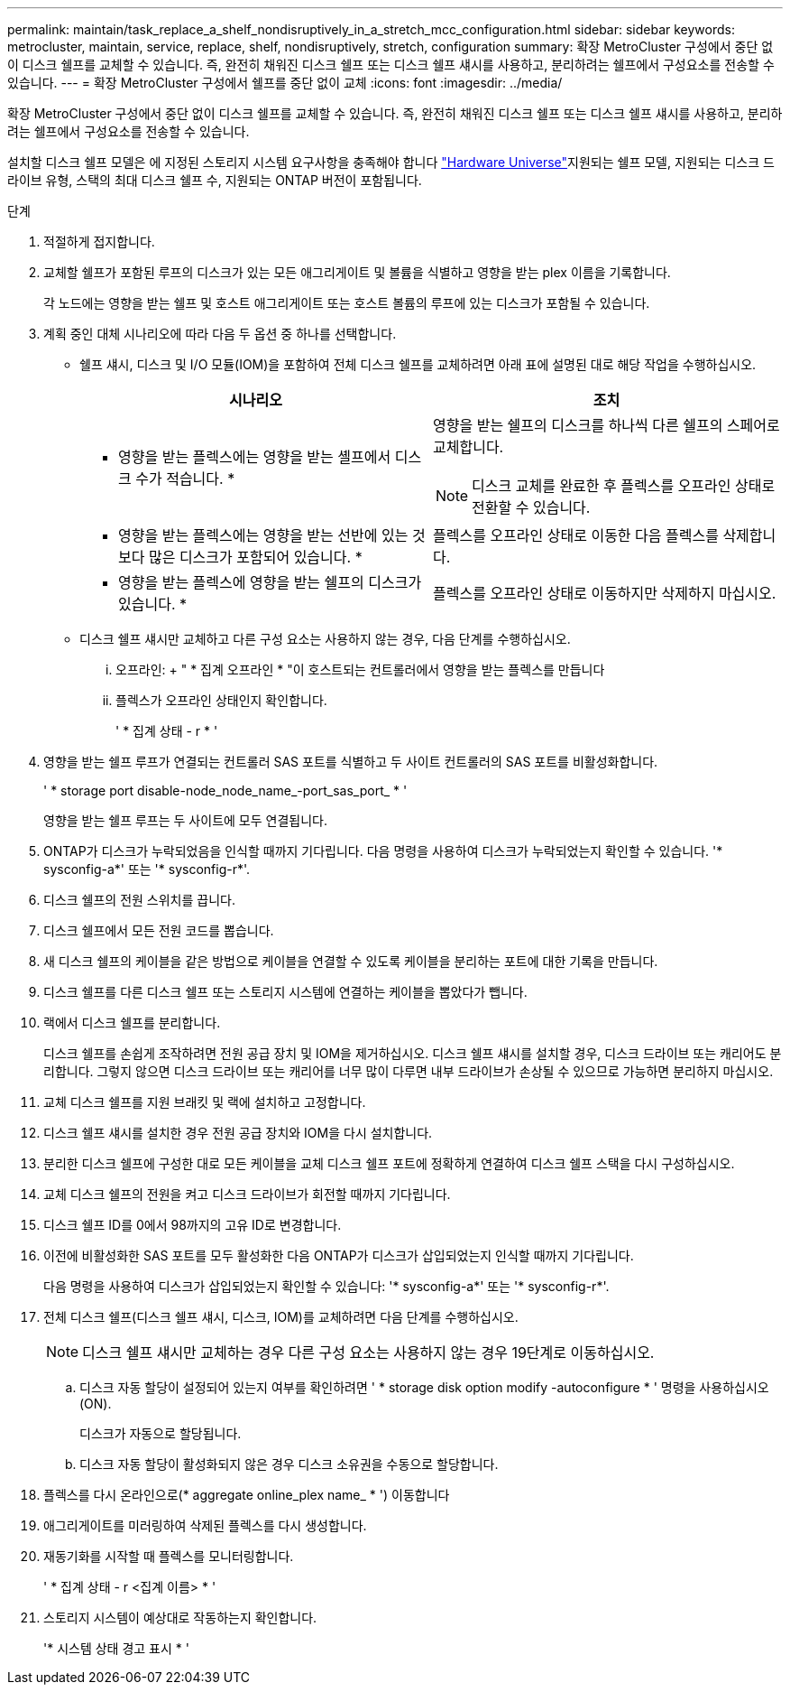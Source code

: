 ---
permalink: maintain/task_replace_a_shelf_nondisruptively_in_a_stretch_mcc_configuration.html 
sidebar: sidebar 
keywords: metrocluster, maintain, service, replace, shelf, nondisruptively, stretch, configuration 
summary: 확장 MetroCluster 구성에서 중단 없이 디스크 쉘프를 교체할 수 있습니다. 즉, 완전히 채워진 디스크 쉘프 또는 디스크 쉘프 섀시를 사용하고, 분리하려는 쉘프에서 구성요소를 전송할 수 있습니다. 
---
= 확장 MetroCluster 구성에서 쉘프를 중단 없이 교체
:icons: font
:imagesdir: ../media/


[role="lead"]
확장 MetroCluster 구성에서 중단 없이 디스크 쉘프를 교체할 수 있습니다. 즉, 완전히 채워진 디스크 쉘프 또는 디스크 쉘프 섀시를 사용하고, 분리하려는 쉘프에서 구성요소를 전송할 수 있습니다.

설치할 디스크 쉘프 모델은 에 지정된 스토리지 시스템 요구사항을 충족해야 합니다 link:https://hwu.netapp.com["Hardware Universe"]지원되는 쉘프 모델, 지원되는 디스크 드라이브 유형, 스택의 최대 디스크 쉘프 수, 지원되는 ONTAP 버전이 포함됩니다.

.단계
. 적절하게 접지합니다.
. 교체할 쉘프가 포함된 루프의 디스크가 있는 모든 애그리게이트 및 볼륨을 식별하고 영향을 받는 plex 이름을 기록합니다.
+
각 노드에는 영향을 받는 쉘프 및 호스트 애그리게이트 또는 호스트 볼륨의 루프에 있는 디스크가 포함될 수 있습니다.

. 계획 중인 대체 시나리오에 따라 다음 두 옵션 중 하나를 선택합니다.
+
** 쉘프 섀시, 디스크 및 I/O 모듈(IOM)을 포함하여 전체 디스크 쉘프를 교체하려면 아래 표에 설명된 대로 해당 작업을 수행하십시오.
+
|===
| 시나리오 | 조치 


 a| 
* 영향을 받는 플렉스에는 영향을 받는 셸프에서 디스크 수가 적습니다. *
 a| 
영향을 받는 쉘프의 디스크를 하나씩 다른 쉘프의 스페어로 교체합니다.


NOTE: 디스크 교체를 완료한 후 플렉스를 오프라인 상태로 전환할 수 있습니다.



 a| 
* 영향을 받는 플렉스에는 영향을 받는 선반에 있는 것보다 많은 디스크가 포함되어 있습니다. *
 a| 
플렉스를 오프라인 상태로 이동한 다음 플렉스를 삭제합니다.



 a| 
* 영향을 받는 플렉스에 영향을 받는 쉘프의 디스크가 있습니다. *
 a| 
플렉스를 오프라인 상태로 이동하지만 삭제하지 마십시오.

|===
** 디스크 쉘프 섀시만 교체하고 다른 구성 요소는 사용하지 않는 경우, 다음 단계를 수행하십시오.
+
... 오프라인: + " * 집계 오프라인 * "이 호스트되는 컨트롤러에서 영향을 받는 플렉스를 만듭니다
... 플렉스가 오프라인 상태인지 확인합니다.
+
' * 집계 상태 - r * '





. 영향을 받는 쉘프 루프가 연결되는 컨트롤러 SAS 포트를 식별하고 두 사이트 컨트롤러의 SAS 포트를 비활성화합니다.
+
' * storage port disable-node_node_name_-port_sas_port_ * '

+
영향을 받는 쉘프 루프는 두 사이트에 모두 연결됩니다.

. ONTAP가 디스크가 누락되었음을 인식할 때까지 기다립니다. 다음 명령을 사용하여 디스크가 누락되었는지 확인할 수 있습니다. '* sysconfig-a*' 또는 '* sysconfig-r*'.
. 디스크 쉘프의 전원 스위치를 끕니다.
. 디스크 쉘프에서 모든 전원 코드를 뽑습니다.
. 새 디스크 쉘프의 케이블을 같은 방법으로 케이블을 연결할 수 있도록 케이블을 분리하는 포트에 대한 기록을 만듭니다.
. 디스크 쉘프를 다른 디스크 쉘프 또는 스토리지 시스템에 연결하는 케이블을 뽑았다가 뺍니다.
. 랙에서 디스크 쉘프를 분리합니다.
+
디스크 쉘프를 손쉽게 조작하려면 전원 공급 장치 및 IOM을 제거하십시오. 디스크 쉘프 섀시를 설치할 경우, 디스크 드라이브 또는 캐리어도 분리합니다. 그렇지 않으면 디스크 드라이브 또는 캐리어를 너무 많이 다루면 내부 드라이브가 손상될 수 있으므로 가능하면 분리하지 마십시오.

. 교체 디스크 쉘프를 지원 브래킷 및 랙에 설치하고 고정합니다.
. 디스크 쉘프 섀시를 설치한 경우 전원 공급 장치와 IOM을 다시 설치합니다.
. 분리한 디스크 쉘프에 구성한 대로 모든 케이블을 교체 디스크 쉘프 포트에 정확하게 연결하여 디스크 쉘프 스택을 다시 구성하십시오.
. 교체 디스크 쉘프의 전원을 켜고 디스크 드라이브가 회전할 때까지 기다립니다.
. 디스크 쉘프 ID를 0에서 98까지의 고유 ID로 변경합니다.
. 이전에 비활성화한 SAS 포트를 모두 활성화한 다음 ONTAP가 디스크가 삽입되었는지 인식할 때까지 기다립니다.
+
다음 명령을 사용하여 디스크가 삽입되었는지 확인할 수 있습니다: '* sysconfig-a*' 또는 '* sysconfig-r*'.

. 전체 디스크 쉘프(디스크 쉘프 섀시, 디스크, IOM)를 교체하려면 다음 단계를 수행하십시오.
+

NOTE: 디스크 쉘프 섀시만 교체하는 경우 다른 구성 요소는 사용하지 않는 경우 19단계로 이동하십시오.

+
.. 디스크 자동 할당이 설정되어 있는지 여부를 확인하려면 ' * storage disk option modify -autoconfigure * ' 명령을 사용하십시오(ON).
+
디스크가 자동으로 할당됩니다.

.. 디스크 자동 할당이 활성화되지 않은 경우 디스크 소유권을 수동으로 할당합니다.


. 플렉스를 다시 온라인으로(* aggregate online_plex name_ * ') 이동합니다
. 애그리게이트를 미러링하여 삭제된 플렉스를 다시 생성합니다.
. 재동기화를 시작할 때 플렉스를 모니터링합니다.
+
' * 집계 상태 - r <집계 이름> * '

. 스토리지 시스템이 예상대로 작동하는지 확인합니다.
+
'* 시스템 상태 경고 표시 * '


